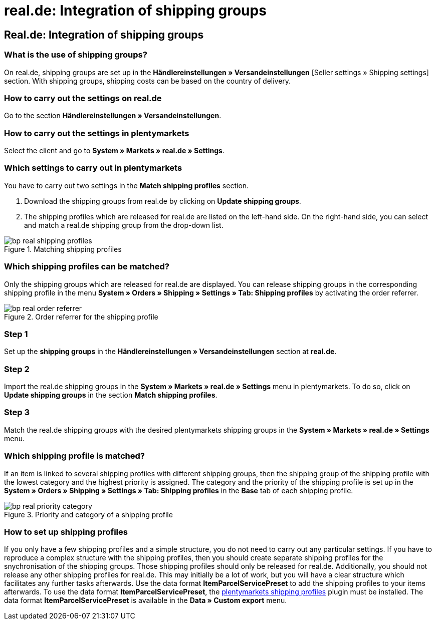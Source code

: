 = real.de: Integration of shipping groups
:lang: en
:keywords: Shipping, real.de, hitmeister, shipping groups, settings, shipping profile
:position: 10

== Real.de: Integration of shipping groups

=== What is the use of shipping groups?

On real.de, shipping groups are set up in the *Händlereinstellungen » Versandeinstellungen* [Seller settings » Shipping settings] section. With shipping groups, shipping costs can be based on the country of delivery.

=== How to carry out the settings on real.de

Go to the section *Händlereinstellungen » Versandeinstellungen*.

=== How to carry out the settings in plentymarkets

Select the client and go to *System » Markets » real.de » Settings*.

=== Which settings to carry out in plentymarkets

You have to carry out two settings in the *Match shipping profiles* section.

. Download the shipping groups from real.de by clicking on *Update shipping groups*.
. The shipping profiles which are released for real.de are listed on the left-hand side. On the right-hand side, you can select and match a real.de shipping group from the drop-down list.

[[shipping-profile-matching]]
.Matching shipping profiles
image::_best-practices/omni-channel/multi-channel/real/assets/bp-real-shipping-profiles.png[]

=== Which shipping profiles can be matched?

Only the shipping groups which are released for real.de are displayed. You can release shipping groups in the corresponding shipping profile in the menu *System » Orders » Shipping » Settings » Tab: Shipping profiles* by activating the order referrer.

[[order-referrer-shipping-profile]]
.Order referrer for the shipping profile
image::_best-practices/omni-channel/multi-channel/real/assets/bp-real-order-referrer.png[]

=== Step 1

Set up the *shipping groups* in the *Händlereinstellungen » Versandeinstellungen* section at *real.de*.

=== Step 2

Import the real.de shipping groups in the *System » Markets » real.de » Settings* menu in plentymarkets. To do so, click on *Update shipping groups* in the section *Match shipping profiles*.

=== Step 3

Match the real.de shipping groups with the desired plentymarkets shipping groups in the *System » Markets » real.de » Settings* menu.

=== Which shipping profile is matched?

If an item is linked to several shipping profiles with different shipping groups, then the shipping group of the shipping profile with the lowest category and the highest priority is assigned.
The category and the priority of the shipping profile is set up in the *System » Orders » Shipping » Settings » Tab: Shipping profiles* in the *Base* tab of each shipping profile.

[[priority-shipping-profile]]
.Priority and category of a shipping profile
image::_best-practices/omni-channel/multi-channel/real/assets/bp-real-priority-category.png[]

=== How to set up shipping profiles

If you only have a few shipping profiles and a simple structure, you do not need to carry out any particular settings.
If you have to reproduce a complex structure with the shipping profiles, then you should create separate shipping profiles for the snychronisation of the shipping groups. Those shipping profiles should only be released for real.de. Additionally, you should not release any other shipping profiles for real.de. This may initially be a lot of work, but you will have a clear structure which facilitates any further tasks afterwards.
Use the data format *ItemParcelServicePreset* to add the shipping profiles to your items afterwards. To use the data format *ItemParcelServicePreset*, the link:https://marketplace.plentymarkets.com/en/plugins/integration/ElasticExportShippingProfiles_4747[plentymarkets shipping profiles^] plugin must be installed. The data format *ItemParcelServicePreset* is available in the *Data » Custom export* menu.
